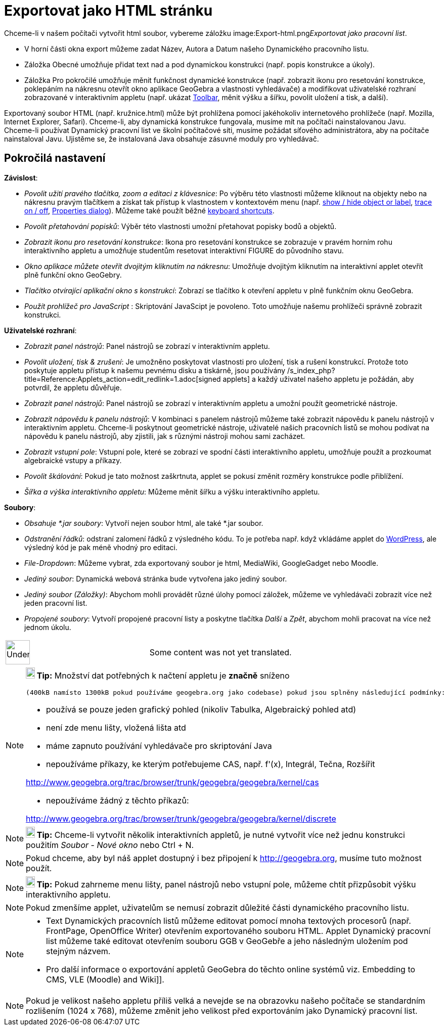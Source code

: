 = Exportovat jako HTML stránku
:page-en: Embedding_in_Webpages
ifdef::env-github[:imagesdir: /cs/modules/ROOT/assets/images]

Chceme-li v našem počítači vytvořit html soubor, vybereme záložku
image:Export-html.png[Export-html.png,width=32,height=32]__Exportovat jako pracovní list__.

* V horní části okna export můžeme zadat Název, Autora a Datum našeho Dynamického pracovního listu.
* Záložka Obecné umožňuje přidat text nad a pod dynamickou konstrukci (např. popis konstrukce a úkoly).
* Záložka Pro pokročilé umožňuje měnit funkčnost dynamické konstrukce (např. zobrazit ikonu pro resetování konstrukce,
poklepáním na nákresnu otevřít okno aplikace GeoGebra a vlastnosti vyhledávače) a modifikovat uživatelské rozhraní
zobrazované v interaktivním appletu (např. ukázat xref:/s_index_php?title=Toolbar_action=edit_redlink=1.adoc[Toolbar],
měnit výšku a šířku, povolit uložení a tisk, a další).

Exportovaný soubor HTML (např. kružnice.html) může být prohlížena pomocí jakéhokoliv internetového prohlížeče (např.
Mozilla, Internet Explorer, Safari). Chceme-li, aby dynamická konstrukce fungovala, musíme mít na počítači
nainstalovanou Javu. Chceme-li používat Dynamický pracovní list ve školní počítačové síti, musíme požádat síťového
administrátora, aby na počítače nainstaloval Javu. Ujistěme se, že instalovaná Java obsahuje zásuvné moduly pro
vyhledávač.

== Pokročilá nastavení

*Závislost*:

* _Povolit užití pravého tlačítka, zoom a editaci z klávesnice_: Po výběru této vlastnosti můžeme kliknout na objekty
nebo na nákresnu pravým tlačítkem a získat tak přístup k vlastnostem v kontextovém menu (např.
xref:/s_index_php?title=Show_Hide_Object_Tool_action=edit_redlink=1.adoc[show / hide object or label],
xref:/s_index_php?title=Tracing_action=edit_redlink=1.adoc[trace on / off],
xref:/s_index_php?title=Properties_Dialog_action=edit_redlink=1.adoc[Properties dialog]). Můžeme také použít běžné
xref:/s_index_php?title=Keyboard_Shortcuts_action=edit_redlink=1.adoc[keyboard shortcuts].

* _Povolit přetahování popisků_: Výběr této vlastnosti umožní přetahovat popisky bodů a objektů.
* _Zobrazit ikonu pro resetování konstrukce_: Ikona pro resetování konstrukce se zobrazuje v pravém horním rohu
interaktivního appletu a umožňuje studentům resetovat interaktivní FIGURE do původního stavu.
* _Okno aplikace můžete otevřít dvojitým kliknutím na nákresnu_: Umožňuje dvojitým kliknutím na interaktivní applet
otevřít plně funkční okno GeoGebry.
* _Tlačítko otvírající aplikační okno s konstrukcí_: Zobrazí se tlačítko k otevření appletu v plně funkčním oknu
GeoGebra.
* _Použít prohlížeč pro JavaScript_ : Skriptování JavaScipt je povoleno. Toto umožňuje našemu prohlížeči správně
zobrazit konstrukci.

*Uživatelské rozhraní*:

* _Zobrazit panel nástrojů_: Panel nástrojů se zobrazí v interaktivním appletu.
* _Povolit uložení, tisk & zrušení_: Je umožněno poskytovat vlastnosti pro uložení, tisk a rušení konstrukcí. Protože
toto poskytuje appletu přístup k našemu pevnému disku a tiskárně, jsou používány
/s_index_php?title=Reference:Applets_action=edit_redlink=1.adoc[signed applets] a každý uživatel našeho appletu je
požádán, aby potvrdil, že appletu důvěřuje.
* _Zobrazit panel nástrojů_: Panel nástrojů se zobrazí v interaktivním appletu a umožní použít geometrické nástroje.
* _Zobrazit nápovědu k panelu nástrojů_: V kombinaci s panelem nástrojů můžeme také zobrazit nápovědu k panelu nástrojů
v interaktivním appletu. Chceme-li poskytnout geometrické nástroje, uživatelé našich pracovních listů se mohou podívat
na nápovědu k panelu nástrojů, aby zjistili, jak s různými nástroji mohou sami zacházet.
* _Zobrazit vstupní pole_: Vstupní pole, které se zobrazí ve spodní části interaktivního appletu, umožňuje použít a
prozkoumat algebraické vstupy a příkazy.
* _Povolit škálování_: Pokud je tato možnost zaškrtnuta, applet se pokusí změnit rozměry konstrukce podle přiblížení.
* _Šířka a výška interaktivního appletu_: Můžeme měnit šířku a výšku interaktivního appletu.

*Soubory*:

* _Obsahuje *.jar soubory_: Vytvoří nejen soubor html, ale také *.jar soubor.

* _Odstranění řádků_: odstraní zalomení řádků z výsledného kódu. To je potřeba např. když vkládáme applet do
http://wordpress.com[WordPress], ale výsledný kód je pak méně vhodný pro editaci.
* _File-Dropdown_: Můžeme vybrat, zda exportovaný soubor je html, MediaWiki, GoogleGadget nebo Moodle.
* _Jediný soubor_: Dynamická webová stránka bude vytvořena jako jediný soubor.
* _Jediný soubor (Záložky)_: Abychom mohli provádět různé úlohy pomocí záložek, můžeme ve vyhledávači zobrazit více než
jeden pracovní list.
* _Propojené soubory_: Vytvoří propojené pracovní listy a poskytne tlačítka _Další_ a _Zpět_, abychom mohli pracovat na
více než jednom úkolu.

[width="100%",cols="50%,50%",]
|===
a|
image:48px-UnderConstruction.png[UnderConstruction.png,width=48,height=48]

|Some content was not yet translated.
|===

[NOTE]
====

*image:18px-Bulbgraph.png[Note,title="Note",width=18,height=22] Tip:* Množství dat potřebných k načtení appletu je
*značně* sníženo

....
(400kB namísto 1300kB pokud používáme geogebra.org jako codebase) pokud jsou splněny následující podmínky:
....

* používá se pouze jeden grafický pohled (nikoliv Tabulka, Algebraický pohled atd)
* není zde menu lišty, vložená lišta atd
* máme zapnuto používání vyhledávače pro skriptování Java
* nepoužíváme příkazy, ke kterým potřebujeme CAS, např. f'(x), Integrál, Tečna, Rozšířit

http://www.geogebra.org/trac/browser/trunk/geogebra/geogebra/kernel/cas

* nepoužíváme žádný z těchto příkazů:

http://www.geogebra.org/trac/browser/trunk/geogebra/geogebra/kernel/discrete

====

[NOTE]
====

*image:18px-Bulbgraph.png[Note,title="Note",width=18,height=22] Tip:* Chceme-li vytvořit několik interaktivních appletů,
je nutné vytvořit více než jednu konstrukci použitím _Soubor_ - _Nové okno_ nebo [.kcode]#Ctrl# + [.kcode]#N#.

====

[NOTE]
====

Pokud chceme, aby byl náš applet dostupný i bez připojení k http://geogebra.org, musíme tuto možnost použít.

====

[NOTE]
====

*image:18px-Bulbgraph.png[Note,title="Note",width=18,height=22] Tip:* Pokud zahrneme menu lišty, panel nástrojů nebo
vstupní pole, můžeme chtít přizpůsobit výšku interaktivního appletu.

====

[NOTE]
====

Pokud zmenšíme applet, uživatelům se nemusí zobrazit důležité části dynamického pracovního listu.

====

[NOTE]
====

* Text Dynamických pracovních listů můžeme editovat pomocí mnoha textových procesorů (např. FrontPage, OpenOffice
Writer) otevřením exportovaného souboru HTML. Applet Dynamický pracovní list můžeme také editovat otevřením souboru GGB
v GeoGebře a jeho následným uložením pod stejným názvem.
* Pro další informace o exportování appletů GeoGebra do těchto online systémů viz. Embedding to CMS, VLE (Moodle) and
Wiki]].

====

[NOTE]
====

Pokud je velikost našeho appletu příliš velká a nevejde se na obrazovku našeho počítače se standardním rozlišením (1024
x 768), můžeme změnit jeho velikost před exportováním jako Dynamický pracovní list.

====
